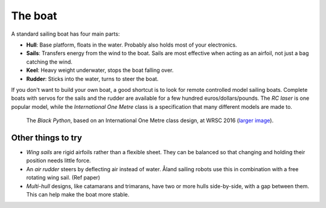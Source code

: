 The boat
========

.. image:: figures/boat_minimal_label.png
   :alt: Diagram of a simple sailing boat
   :align: right
   :width: 350px

A standard sailing boat has four main parts:

- **Hull**: Base platform, floats in the water.
  Probably also holds most of your electronics.
- **Sails**: Transfers energy from the wind to the boat.
  Sails are most effective when acting as an airfoil,
  not just a bag catching the wind.
- **Keel**: Heavy weight underwater, stops the boat falling over.
- **Rudder**: Sticks into the water, turns to steer the boat.

If you don't want to build your own boat, a good shortcut is to look for remote
controlled model sailing boats. Complete boats with servos for the sails and the
rudder are available for a few hundred euros/dollars/pounds. The *RC laser*
is one popular model, while the *International One Metre* class is a
specification that many different models are made to.

.. figure:: _static/images/black-python-viana-small.jpg
   :alt: A small sailing boat in the water

   The *Black Python*, based on an International One Metre class design,
   at WRSC 2016 (`larger image <_static/images/black-python-viana.jpg>`__).

Other things to try
-------------------

.. image:: figures/boat_strangest.png
   :alt: Boat with wing sail and air rudder
   :align: right
   :width: 150px

- *Wing sails* are rigid airfoils rather than a flexible sheet.
  They can be balanced so that changing and holding their position needs little
  force.
- An *air rudder* steers by deflecting air instead of water. Åland sailing
  robots use this in combination with a free rotating wing sail. (Ref paper)
- *Multi-hull* designs, like catamarans and trimarans, have two or more hulls
  side-by-side, with a gap between them. This can help make the boat more
  stable.
